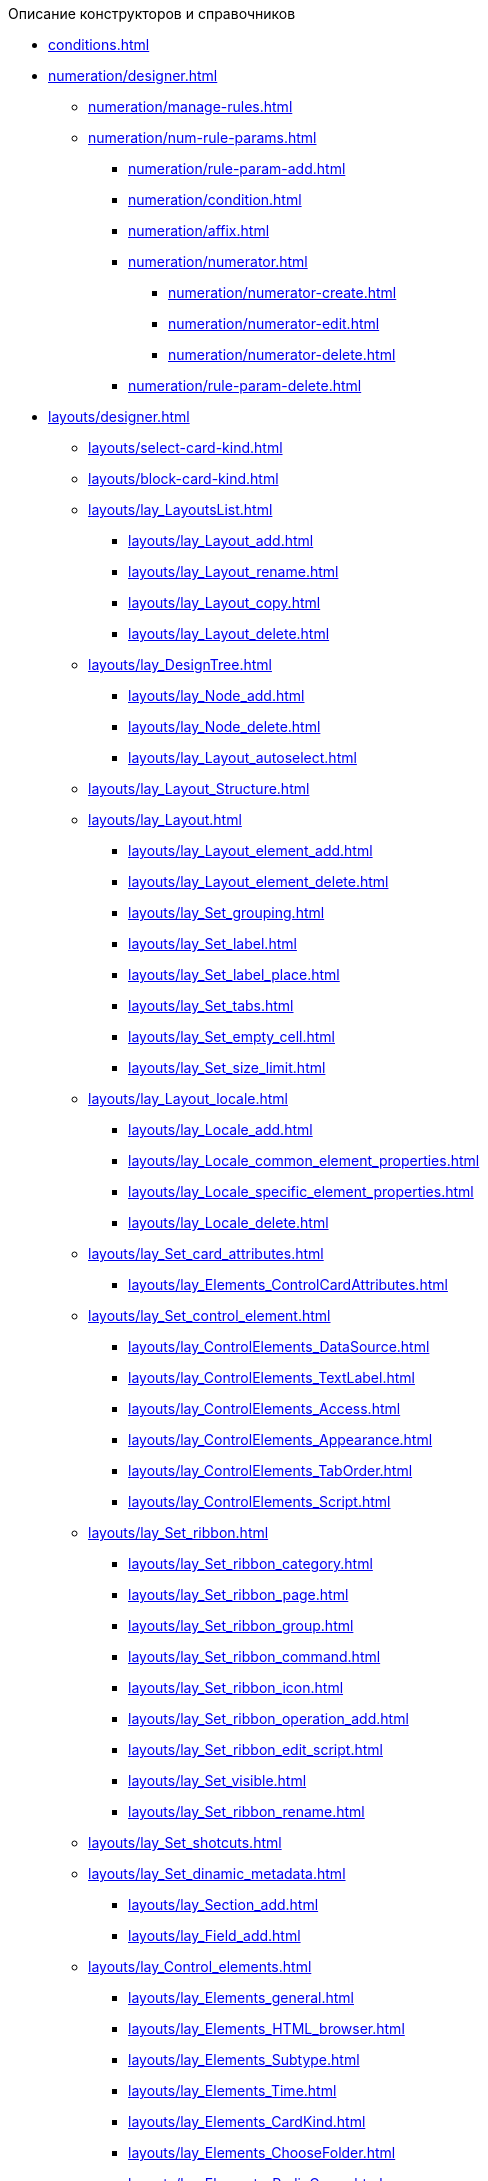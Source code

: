 .Описание конструкторов и справочников
* xref:conditions.adoc[]
* xref:numeration/designer.adoc[]
** xref:numeration/manage-rules.adoc[]
** xref:numeration/num-rule-params.adoc[]
*** xref:numeration/rule-param-add.adoc[]
*** xref:numeration/condition.adoc[]
*** xref:numeration/affix.adoc[]
*** xref:numeration/numerator.adoc[]
**** xref:numeration/numerator-create.adoc[]
**** xref:numeration/numerator-edit.adoc[]
**** xref:numeration/numerator-delete.adoc[]
*** xref:numeration/rule-param-delete.adoc[]
* xref:layouts/designer.adoc[]
** xref:layouts/select-card-kind.adoc[]
** xref:layouts/block-card-kind.adoc[]
** xref:layouts/lay_LayoutsList.adoc[]
*** xref:layouts/lay_Layout_add.adoc[]
*** xref:layouts/lay_Layout_rename.adoc[]
*** xref:layouts/lay_Layout_copy.adoc[]
*** xref:layouts/lay_Layout_delete.adoc[]
** xref:layouts/lay_DesignTree.adoc[]
*** xref:layouts/lay_Node_add.adoc[]
*** xref:layouts/lay_Node_delete.adoc[]
*** xref:layouts/lay_Layout_autoselect.adoc[]
** xref:layouts/lay_Layout_Structure.adoc[]
** xref:layouts/lay_Layout.adoc[]
*** xref:layouts/lay_Layout_element_add.adoc[]
*** xref:layouts/lay_Layout_element_delete.adoc[]
*** xref:layouts/lay_Set_grouping.adoc[]
*** xref:layouts/lay_Set_label.adoc[]
*** xref:layouts/lay_Set_label_place.adoc[]
*** xref:layouts/lay_Set_tabs.adoc[]
*** xref:layouts/lay_Set_empty_cell.adoc[]
*** xref:layouts/lay_Set_size_limit.adoc[]
** xref:layouts/lay_Layout_locale.adoc[]
*** xref:layouts/lay_Locale_add.adoc[]
*** xref:layouts/lay_Locale_common_element_properties.adoc[]
*** xref:layouts/lay_Locale_specific_element_properties.adoc[]
*** xref:layouts/lay_Locale_delete.adoc[]
** xref:layouts/lay_Set_card_attributes.adoc[]
*** xref:layouts/lay_Elements_ControlCardAttributes.adoc[]
** xref:layouts/lay_Set_control_element.adoc[]
*** xref:layouts/lay_ControlElements_DataSource.adoc[]
*** xref:layouts/lay_ControlElements_TextLabel.adoc[]
*** xref:layouts/lay_ControlElements_Access.adoc[]
*** xref:layouts/lay_ControlElements_Appearance.adoc[]
*** xref:layouts/lay_ControlElements_TabOrder.adoc[]
*** xref:layouts/lay_ControlElements_Script.adoc[]
** xref:layouts/lay_Set_ribbon.adoc[]
*** xref:layouts/lay_Set_ribbon_category.adoc[]
*** xref:layouts/lay_Set_ribbon_page.adoc[]
*** xref:layouts/lay_Set_ribbon_group.adoc[]
*** xref:layouts/lay_Set_ribbon_command.adoc[]
*** xref:layouts/lay_Set_ribbon_icon.adoc[]
*** xref:layouts/lay_Set_ribbon_operation_add.adoc[]
*** xref:layouts/lay_Set_ribbon_edit_script.adoc[]
*** xref:layouts/lay_Set_visible.adoc[]
*** xref:layouts/lay_Set_ribbon_rename.adoc[]
** xref:layouts/lay_Set_shotcuts.adoc[]
** xref:layouts/lay_Set_dinamic_metadata.adoc[]
*** xref:layouts/lay_Section_add.adoc[]
*** xref:layouts/lay_Field_add.adoc[]
** xref:layouts/lay_Control_elements.adoc[]
*** xref:layouts/lay_Elements_general.adoc[]
*** xref:layouts/lay_Elements_HTML_browser.adoc[]
*** xref:layouts/lay_Elements_Subtype.adoc[]
*** xref:layouts/lay_Elements_Time.adoc[]
*** xref:layouts/lay_Elements_CardKind.adoc[]
*** xref:layouts/lay_Elements_ChooseFolder.adoc[]
*** xref:layouts/lay_Elements_RadioGroup.adoc[]
*** xref:layouts/lay_Elements_Yes_No.adoc[]
*** xref:layouts/lay_Elements_DatePicker.adoc[]
*** xref:layouts/lay_Elements_DateTime.adoc[]
*** xref:layouts/lay_Elements_Tree_Of_Performing.adoc[]
*** xref:layouts/lay_Elements_LinksTree.adoc[]
*** xref:layouts/lay_Elements_ValueFromDirectory.adoc[]
*** xref:layouts/lay_Elements_Image.adoc[]
*** xref:layouts/lay_Exec_subtask.adoc[]
*** xref:layouts/lay_Element_HistoryGrid.adoc[]
*** xref:layouts/lay_Elements_Card.adoc[]
*** xref:layouts/lay_Elements_Categories.adoc[]
*** xref:layouts/lay_Elements_Button.adoc[]
*** xref:layouts/lay_Elements_Set_Of_Values.adoc[]
*** xref:layouts/lay_Elements_Partner.adoc[]
*** xref:layouts/lay_Elements_Label.adoc[]
*** xref:layouts/lay_Elements_Numerator.adoc[]
*** xref:layouts/lay_Elements_Discussion.adoc[]
*** xref:layouts/lay_Elements_Survey.adoc[]
*** xref:layouts/lay_Elements_Department.adoc[]
*** xref:layouts/lay_Elements_PartnersDepartment.adoc[]
*** xref:layouts/lay_Elements_SectionField.adoc[]
*** xref:layouts/lay_Elements_FilePreview.adoc[]
*** xref:layouts/lay_Elements_StateViewer.adoc[]
*** xref:layouts/lay_Elements_EmptySpace.adoc[]
*** xref:layouts/lay_Elements_RadioButton.adoc[]
*** xref:layouts/lay_Elements_Separator.adoc[]
*** xref:layouts/lay_Elements_Employee.adoc[]
*** xref:layouts/lay_Elements_Employees.adoc[]
*** xref:layouts/lay_Elements_List.adoc[]
*** xref:layouts/lay_Elements_Splitter.adoc[]
*** xref:layouts/lay_Elements_References.adoc[]
*** xref:layouts/lay_Elements_TextBox.adoc[]
*** xref:layouts/lay_Elements_DirectoryDesignerRow.adoc[]
*** xref:layouts/lay_Elements_Table.adoc[]
*** xref:layouts/lay_Elements_Text.adoc[]
*** xref:layouts/lay_Elements_IntegerNumber.adoc[]
*** xref:layouts/lay_Elements_Number.adoc[]
** xref:layouts/lay_Control_elements_hardcode.adoc[]
*** xref:layouts/lay_HardcodeElements_CategoriesGroup.adoc[]
**** xref:layouts/lay_HardcodeElements_CategoriesItem.adoc[]
*** xref:layouts/lay_HardcodeElements_CreatingTask.adoc[]
**** xref:layouts/lay_HardcodeElements_Performers.adoc[]
***** xref:layouts/lay_HardcodeElements_Performers_item.adoc[]
**** xref:layouts/lay_HardcodeElements_Inspection.adoc[]
***** xref:layouts/lay_HardcodeElements_LayoutControlItemSetInspector.adoc[]
***** xref:layouts/lay_HardcodeElements_RequimentsAcceptance.adoc[]
***** xref:layouts/lay_HardcodeElements_Inspector.adoc[]
***** xref:layouts/lay_HardcodeElements_InspectionDate.adoc[]
**** xref:layouts/lay_HardcodeElements_Deadlines.adoc[]
*** xref:layouts/lay_HardcodeElements_FilesViewGroup.adoc[]
*** xref:layouts/lay_HardcodeElements_FilesTabControl.adoc[]
*** xref:layouts/lay_HardcodeElements_History.adoc[]
*** xref:layouts/lay_HardcodeElements_HistoryGroup.adoc[]
*** xref:layouts/lay_HardcodeElements_ExecutionMode.adoc[]
*** xref:layouts/lay_HardcodeElements_LayoutControlItemTaskDelegatedFrom.adoc[]
*** xref:layouts/lay_HardcodeElements_Main.adoc[]
*** xref:layouts/lay_HardcodeElements_Performing.adoc[]
*** xref:layouts/lay_HardcodeElements_Priority.adoc[]
*** xref:layouts/lay_HardcodeElements_TabControl.adoc[]
*** xref:layouts/lay_HardcodeElements_Tasks.adoc[]
*** xref:layouts/lay_HardcodeElements_TreeControl.adoc[]
*** xref:layouts/lay_HardcodeElements_Settings.adoc[]
*** xref:layouts/lay_HardcodeElements_SettingsExtra.adoc[]
*** xref:layouts/lay_HardcodeElements_VersionsGroup.adoc[]
*** xref:layouts/lay_HardcodeElements_VersionsTreeControl.adoc[]
*** xref:layouts/lay_HardcodeElements_Documents.adoc[]
*** xref:layouts/lay_HardcodeElements_History_history.adoc[]
*** xref:layouts/lay_HardcodeElements_ApprovalPaths.adoc[]
*** xref:layouts/lay_HardcodeElements_StagesEditor.adoc[]
*** xref:layouts/lay_HardcodeElements_TaskFileList.adoc[]
*** xref:layouts/lay_HardcodeElements_Links.adoc[]
*** xref:layouts/lay_HardcodeElements_TaskFileControl.adoc[]
*** xref:layouts/lay_HardcodeElements_TaskFileCommentControll.adoc[]
* xref:RolesDesigner.adoc[]
** xref:rol_Interface.adoc[]
*** xref:rol_Interface_Tab_Roles.adoc[]
*** xref:rol_Interface_Tab_Matrix.adoc[]
** xref:rol_Work.adoc[]
*** xref:rol_Select_card_kind.adoc[]
*** xref:rol_Block_card_kind.adoc[]
*** xref:rol_RoleModel.adoc[]
**** xref:rol_Role_add.adoc[]
**** xref:rol_Role_common.adoc[]
**** xref:rol_Condition_add.adoc[]
***** xref:rol_Condition_parameters.adoc[]
***** xref:rol_Values.adoc[]
***** xref:rol_Operations_employee.adoc[]
***** xref:rol_SelectValue_employee.adoc[]
***** xref:rol_SelectValue_today.adoc[]
***** xref:rol_SelectValue_now.adoc[]
***** xref:rol_Select_field_condition.adoc[]
**** xref:rol_Condition_group_add.adoc[]
**** xref:rol_Condition_group_collect.adoc[]
**** xref:rol_Operator_change.adoc[]
*** xref:rol_AccessMatrix.adoc[]
**** xref:rol_AccesRule_set.adoc[]
**** xref:rol_RoleFilter.adoc[]
* xref:ScriptDesigner.adoc[]
** xref:scr_Interface.adoc[]
** xref:scr_Work.adoc[]
*** xref:scr_Select_card_kind.adoc[]
*** xref:scr_Block_card_kind.adoc[]
*** xref:scr_FeaturesOfUse.adoc[]
*** xref:scr_Compilation.adoc[]
*** xref:AdddependenciesToScript.adoc[]
* xref:StatesDesigner.adoc[]
** xref:state_Interface.adoc[]
*** xref:state_Interface_EditOperations.adoc[]
*** xref:state_Interface_TransitionOperations.adoc[]
** xref:state_Work.adoc[]
*** xref:state_SelectCardType.adoc[]
*** xref:state_Block_card_kind.adoc[]
*** xref:state_State_create.adoc[]
*** xref:state_State_delete.adoc[]
*** xref:state_State_select.adoc[]
*** xref:state_State_rename.adoc[]
*** xref:state_Set_EditOperation.adoc[]
**** xref:state_EditOperations_default.adoc[]
***** xref:state_Operations_DocumentCard.adoc[]
***** xref:state_Operations_TaskCard.adoc[]
***** xref:state_Operations_GrTaskCard.adoc[]
***** xref:state_Operations_ApprCard.adoc[]
*** xref:state_TransitionOperation_add.adoc[]
*** xref:state_TransitionOperation_change.adoc[]
*** xref:state_TransitionOperation_switch.adoc[]
* xref:DirectoryDesigner.adoc[]
** xref:dir_Interface.adoc[]
*** xref:dir_Interface_Ribbon.adoc[]
** xref:dir_Work.adoc[]
*** xref:dir_Sorting.adoc[]
*** xref:dir_Node_add.adoc[]
*** xref:dir_Node_change.adoc[]
*** xref:dir_Node_delete.adoc[]
*** xref:dir_Line_add.adoc[]
*** xref:dir_Line_Change.adoc[]
*** xref:dir_Line_delete.adoc[]
*** xref:dir_Search_designer.adoc[]
*** xref:dir_Search_view.adoc[]
*** xref:dir_Access_set.adoc[]
** xref:dir_Open_for_selection.adoc[]
* xref:CardSubtypesDirectory.adoc[]
** xref:cSub_Interface.adoc[]
*** xref:cSub_Interface_ribbon.adoc[]
*** xref:cSub_Interface_tree.adoc[]
*** xref:cSub_Interface_SettingsArea.adoc[]
**** xref:cSub_Interface_Common.adoc[]
**** xref:cSub_Interface_Document.adoc[]
**** xref:cSub_Interface_Task.adoc[]
**** xref:cSub_Interface_GroupTask.adoc[]
** xref:cSub_Work.adoc[]
*** xref:cSub_Work_SelectCardType.adoc[]
**** xref:cSub_GroupTask_type.adoc[]
**** xref:cSub_Reference_type.adoc[]
**** xref:cSub_Task_type.adoc[]
**** xref:cSub_Department_type.adoc[]
**** xref:cSub_Contragent_type.adoc[]
**** xref:cSub_Server_type.adoc[]
**** xref:cSub_Employee_type.adoc[]
**** xref:cSub_Partner_type.adoc[]
**** xref:cSub_DirectoryRow_type.adoc[]
**** xref:cSub_Reconcilement_type.adoc[]
*** xref:cSub_CreateNewSubtype.adoc[]
*** xref:cSub_Subtype_change_name.adoc[]
*** xref:cSub_Subtype_delete.adoc[]
*** xref:cSub_Set_Extensions.adoc[]
*** xref:cSub_Subtype_copy.adoc[]
*** xref:cSub_Set_Security.adoc[]
*** xref:cSub_Common.adoc[]
**** xref:cSub_Common_Forbid_card_creation.adoc[]
**** xref:cSub_Common_Hide_subtype.adoc[]
**** xref:cSub_Common_Inheritance.adoc[]
**** xref:cSub_CreateBisnesProcess.adoc[]
**** xref:cSub_SetCardCreationMode.adoc[]
*** xref:cSub_Type_document.adoc[]
**** xref:cSub_Document_SettingFile.adoc[]
***** xref:cSub_Document_Versions.adoc[]
***** xref:cSub_Document_file_source.adoc[]
***** xref:cSub_Document_filedisplaymode.adoc[]
***** xref:cSub_Document_preview_disable.adoc[]
***** xref:cSub_Document_Category.adoc[]
***** xref:cSub_Document_AddMainFile.adoc[]
***** xref:cSub_Document_AddMainFile_scan.adoc[]
***** xref:cSub_Document_AddMainFile_template.adoc[]
***** xref:cSub_Document_File_delete.adoc[]
**** xref:cSub_Document_SettingExport.adoc[]
***** xref:cSub_Document_AddConversion.adoc[]
***** xref:cSub_Document_ChangeConvention.adoc[]
***** xref:cSub_Document_ConventionDelete.adoc[]
**** xref:cSub_Document_SettingProperties.adoc[]
***** xref:cSub_Document_SynchField_FromCard.adoc[]
***** xref:cSub_Document_SynchField_ToCard.adoc[]
***** xref:cSub_Document_SynchField_add.adoc[]
***** xref:cSub_Document_SynchField_change.adoc[]
***** xref:cSub_Document_SynchField_delete.adoc[]
**** xref:cSub_Document_SettingSignature.adoc[]
***** xref:cSub_Document_SignDocument.adoc[]
****** xref:cSub_Document_File_Extra_Sign.adoc[]
****** xref:cSub_Document_File_Extra_Sign_Warning.adoc[]
****** xref:cSub_Document_Attribute_add.adoc[]
****** xref:cSub_Document_Attribute_delete.adoc[]
****** xref:cSub_Document_TagSignature_add.adoc[]
****** xref:cSub_Document_TagSignature_delete.adoc[]
***** xref:cSub_Document_SignOperations.adoc[]
****** xref:cSub_Document_SignOperation_add.adoc[]
****** xref:cSub_Document_SignOperation_delete.adoc[]
****** xref:cSub_ViewSignature_attribute_add.adoc[]
****** xref:cSub_ViewSignature_attribute_delete.adoc[]
****** xref:cSub_ViewSignature_using_add.adoc[]
****** xref:cSub_ViewSignature_using_delete.adoc[]
**** xref:cSub_Document_SetUnique.adoc[]
*** xref:cSub_Type_Task.adoc[]
**** xref:cSub_Task_Task.adoc[]
***** xref:cSub_Task_Task_SelectAuthorFromEmployeeDirectory.adoc[]
***** xref:cSub_Task_Task_AttachmentCardView.adoc[]
***** xref:cSub_Task_Task_References.adoc[]
***** xref:cSub_Task_Task_Reject.adoc[]
***** xref:cSub_Task_Task_RoutType.adoc[]
***** xref:cSub_Task_Task_SelectPerformer.adoc[]
****** xref:cSub_SearchWords_performer.adoc[]
**** xref:cSub_Task_Delegate.adoc[]
***** xref:cSub_Task_Delegate_deputy.adoc[]
***** xref:cSub_Task_Delegate_by_hand.adoc[]
**** xref:cSub_Task_ChildTask.adoc[]
***** xref:cSub_Task_ChildTask_card_type.adoc[]
***** xref:cSub_Task_ChildTask_copy_values.adoc[]
***** xref:cSub_Task_ChildTask_recall.adoc[]
**** xref:cSub_Task_ChildGroupTask.adoc[]
***** xref:cSub_Task_ChildGroupTask_card_type.adoc[]
***** xref:cSub_Task_ChildGroupTask_recall.adoc[]
**** xref:cSub_Task_Finish.adoc[]
***** xref:cSub_Task_FinishParams_auto.adoc[]
***** xref:cSub_Task_FinishParams_actions.adoc[]
***** xref:cSub_Task_FinishParams_add.adoc[]
***** xref:cSub_Task_FinishParams_options.adoc[]
**** xref:cSub_Task_Sign.adoc[]
**** xref:cSub_Task_Email.adoc[]
***** xref:cSub_Task_Email_Files.adoc[]
***** xref:cSub_Task_MaxEmaiAttach.adoc[]
***** xref:cSub_Task_Email_XSLT.adoc[]
*** xref:cSub_Type_GroupTask.adoc[]
**** xref:cSub_GroupTask_select_subtype.adoc[]
**** xref:cSub_GroupTask_references_type.adoc[]
**** xref:cSub_GroupTask_url_reference_type.adoc[]
**** xref:cSub_GroupTask_card_type.adoc[]
* xref:CategoriesDirectory.adoc[]
** xref:cat_Interface.adoc[]
*** xref:cat_Interface_Ribbon.adoc[]
*** xref:cat_Interface_ContextMenu.adoc[]
** xref:cat_Work.adoc[]
*** xref:cat_Root_select.adoc[]
*** xref:cat_Category_add.adoc[]
*** xref:cat_Category_change.adoc[]
*** xref:cat_Category_delete.adoc[]
*** xref:cat_Category_move.adoc[]
*** xref:cat_Category_edit_rules.adoc[]
*** xref:cat_Category_search.adoc[]
*** xref:cat_Category_folder_structure.adoc[]
* xref:PartnersDirectory.adoc[]
** xref:part_Interface.adoc[]
*** xref:part_Interface_organization_tab.adoc[]
*** xref:part_Interface_groups_tab.adoc[]
** xref:part_Work.adoc[]
*** xref:part_Set_directory_data_view.adoc[]
*** xref:part_Organizaton_control.adoc[]
**** xref:part_Organizasion_root.adoc[]
***** xref:part_Set_org_root_cardtype.adoc[]
***** xref:part_Set_org_root_edit_at_select_mode.adoc[]
**** xref:part_Organization.adoc[]
***** xref:part_Organization_add.adoc[]
****** xref:part_Organizaton_settings_main.adoc[]
****** xref:part_Organizaton_settings_bank.adoc[]
****** xref:part_Organizaton_settings_card_kind.adoc[]
****** xref:part_Organizaton_extrasettings_contacts.adoc[]
****** xref:part_Organizaton_extrasettings_codes.adoc[]
****** xref:part_Organizaton_extrasettings_bank_data.adoc[]
****** xref:part_Set_org_extra_information.adoc[]
****** xref:part_Set_Employee_view_format_partner.adoc[]
******* xref:part_Partner_View_field_list.adoc[]
****** xref:part_Set_org_access.adoc[]
***** xref:part_Organization_change.adoc[]
***** xref:part_Organization_delete.adoc[]
***** xref:part_Set_unique_attributes.adoc[]
**** xref:part_Department.adoc[]
***** xref:part_Department_add.adoc[]
****** xref:part_Department_settings_main.adoc[]
****** xref:part_Department_settings_card_kind_partner.adoc[]
****** xref:part_Department_extrasettings_codes.adoc[]
****** xref:part_Set_department_extra_information.adoc[]
****** xref:part_Department_extrasettings_view_format.adoc[]
****** xref:part_Set_department_access.adoc[]
***** xref:part_Department_change.adoc[]
***** xref:part_Department_delete.adoc[]
**** xref:part_Set_DepartmentFields_View.adoc[]
**** xref:part_Employee.adoc[]
***** xref:part_Set_EmployeeFields_View.adoc[]
***** xref:part_Employee_add.adoc[]
****** xref:part_Employee_main_common.adoc[]
******* xref:part_Appeal.adoc[]
****** xref:part_Employee_main_additional.adoc[]
****** xref:part_Employee_main_access.adoc[]
****** xref:part_Employee_main_card_type.adoc[]
***** xref:part_Employee_change.adoc[]
***** xref:part_Employee_delete.adoc[]
***** xref:part_Employee_move.adoc[]
*** xref:part_Group_control.adoc[]
**** xref:part_Groups_add_partner.adoc[]
**** xref:part_Groups_add_organization.adoc[]
**** xref:part_Groups_change_organization.adoc[]
**** xref:part_Groups_delete_organization.adoc[]
**** xref:part_Groups_view_repartment_fields.adoc[]
*** xref:part_Search.adoc[]
**** xref:part_Search_panel.adoc[]
***** xref:part_Search_panel_partner_select_mode.adoc[]
**** xref:part_Search_directory_view.adoc[]
*** xref:part_ExportExcel.adoc[]
*** xref:part_Security.adoc[]
* xref:SignatureLabelsDirectory.adoc[]
** xref:sign_Interface.adoc[]
** xref:sign_Work.adoc[]
*** xref:sign_Label_add.adoc[]
*** xref:sign_Label_change.adoc[]
*** xref:sign_Label_delete.adoc[]
* xref:ServerDirectory.adoc[]
** xref:serv_Interface.adoc[]
*** xref:serv_Interface_Ribbon.adoc[]
** xref:serv_Work.adoc[]
*** xref:serv_Server_add.adoc[]
*** xref:serv_Server_change.adoc[]
*** xref:serv_Server_delete.adoc[]
*** xref:serv_Server_copy.adoc[]
*** xref:serv_Server_select_cardkind.adoc[]
* xref:StaffDirectory.adoc[]
** xref:staff_Interface.adoc[]
*** xref:staff_Interface_organization_tab.adoc[]
*** xref:staff_Interface_groups_tab.adoc[]
*** xref:staff_Interface_roles_tab.adoc[]
** xref:staff_Work.adoc[]
*** xref:staff_Organizaton_control.adoc[]
**** xref:staff_Organization_root.adoc[]
***** xref:staff_Set_org_root_cardtype.adoc[]
***** xref:staff_Set_org_root_edit_at_select_mode.adoc[]
**** xref:staff_Organization.adoc[]
***** xref:staff_Organization_add.adoc[]
****** xref:staff_Organizaton_settings_main.adoc[]
******* xref:staff_Address.adoc[]
****** xref:staff_Organizaton_settings_bank.adoc[]
****** xref:staff_Organizaton_settings_card_kind.adoc[]
***** xref:staff_Organization_change.adoc[]
***** xref:staff_Organization_delete.adoc[]
**** xref:staff_Department.adoc[]
***** xref:staff_Department_add.adoc[]
****** xref:staff_Department_settings_main.adoc[]
****** xref:staff_Department_settings_card_kind.adoc[]
***** xref:staff_Department_change.adoc[]
***** xref:staff_Department_delete.adoc[]
**** xref:staff_Deloproisvodstvo.adoc[]
***** xref:staff_Organization_folders.adoc[]
****** xref:staff_Set_org_root_folder.adoc[]
****** xref:staff_Set_org_template_folder.adoc[]
***** xref:staff_Set_org_extra_information.adoc[]
****** xref:staff_Set_Employee_view_folmat.adoc[]
******* xref:staff_Employee_view_field_list.adoc[]
****** xref:staff_Set_PersonalFolder_default_type.adoc[]
***** xref:staff_Set_org_calendar.adoc[]
***** xref:staff_Set_org_active_directory_synch.adoc[]
***** xref:staff_Set_org_access.adoc[]
**** xref:staff_Set_DepartmentFields_View.adoc[]
**** xref:staff_Employee.adoc[]
***** xref:staff_Employee_add.adoc[]
****** xref:staff_Employee_main.adoc[]
******* xref:staff_Employee_main_common.adoc[]
******** xref:staff_Employee_main_common_position.adoc[]
******** xref:staff_Employee_main_common_name_cases.adoc[]
******** xref:staff_Employee_main_common_calendar.adoc[]
******** xref:staff_RoutTypes.adoc[]
******** xref:staff_Employee_main_common_sertificate.adoc[]
******* xref:staff_Employee_main_common_card_type.adoc[]
****** xref:staff_Employee_alternate.adoc[]
******* xref:staff_Alternate_for_employee_add.adoc[]
******* xref:staff_Alternate_of_employee.adoc[]
****** xref:staff_Employee_additional.adoc[]
******* xref:staff_Employee_additional_groups_add.adoc[]
******* xref:staff_Employee_additional_extra_info.adoc[]
******* xref:staff_Employee_additional_view_data.adoc[]
******* xref:staff_Employee_additional_access.adoc[]
******** xref:staff_Employee_states.adoc[]
****** xref:staff_Employee_access.adoc[]
****** xref:staff_Employee_photo.adoc[]
******* xref:staff_Employee_photo_add.adoc[]
***** xref:staff_Employee_change.adoc[]
***** xref:staff_Employee_delete.adoc[]
***** xref:staff_Employee_move.adoc[]
***** xref:staff_Set_EmployeeFields_View.adoc[]
*** xref:staff_Group_control.adoc[]
**** xref:staff_system_groups.adoc[]
**** xref:staff_Groups_add.adoc[]
**** xref:staff_Groups_review.adoc[]
**** xref:staff_Groups_copy.adoc[]
**** xref:staff_Groups_view_employee_fields.adoc[]
**** xref:staff_Groups_folder_select.adoc[]
**** xref:staff_Groups_members_delete.adoc[]
*** xref:staff_Roles_control.adoc[]
**** xref:staff_Role_add.adoc[]
**** xref:staff_Role_delete.adoc[]
**** xref:staff_Role_add_into_role.adoc[]
**** xref:staff_Role_folder_select.adoc[]
**** xref:staff_Role_members_delete.adoc[]
*** xref:staff_Search.adoc[]
**** xref:staff_Search_panel.adoc[]
**** xref:staff_Search_directory_view.adoc[]
*** xref:staff_ExportExcel.adoc[]
*** xref:staff_Account_check.adoc[]
*** xref:staff_ActiveDirectory.adoc[]
*** xref:staff_Security.adoc[]
* xref:LinkDirectory.adoc[]
** xref:link_Interface.adoc[]
*** xref:link_Interface_Ribbon.adoc[]
** xref:link_Work.adoc[]
*** xref:link_Link_add.adoc[]
*** xref:link_Link_change.adoc[]
*** xref:link_Link_delete.adoc[]
*** xref:link_Sort.adoc[]
*** xref:link_Group.adoc[]
*** xref:link_Search.adoc[]
*** xref:link_Security.adoc[]
